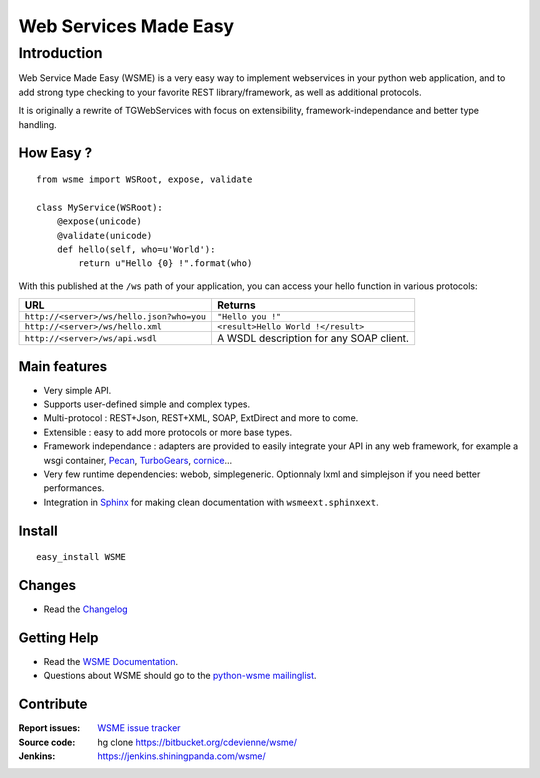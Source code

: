 Web Services Made Easy
======================

Introduction
------------

Web Service Made Easy (WSME) is a very easy way to implement webservices
in your python web application, and to add strong type checking to your favorite
REST library/framework, as well as additional protocols.

It is originally a rewrite of TGWebServices
with focus on extensibility, framework-independance and better type handling.

How Easy ?
~~~~~~~~~~

::
    
    from wsme import WSRoot, expose, validate

    class MyService(WSRoot):
        @expose(unicode)
        @validate(unicode)
        def hello(self, who=u'World'):
            return u"Hello {0} !".format(who)


With this published at the ``/ws`` path of your application, you can access
your hello function in various protocols:

.. list-table::
    :header-rows: 1

    * - URL
      - Returns
    
    * - ``http://<server>/ws/hello.json?who=you``
      - ``"Hello you !"``

    * - ``http://<server>/ws/hello.xml``
      - ``<result>Hello World !</result>``

    * - ``http://<server>/ws/api.wsdl``
      - A WSDL description for any SOAP client.


Main features
~~~~~~~~~~~~~

-   Very simple API.
-   Supports user-defined simple and complex types.
-   Multi-protocol : REST+Json, REST+XML, SOAP, ExtDirect and more to come.
-   Extensible : easy to add more protocols or more base types.
-   Framework independance : adapters are provided to easily integrate
    your API in any web framework, for example a wsgi container,
    Pecan_, TurboGears_, cornice_...
-   Very few runtime dependencies: webob, simplegeneric. Optionnaly lxml and
    simplejson if you need better performances.
-   Integration in `Sphinx`_ for making clean documentation with
    ``wsmeext.sphinxext``.

.. _Pecan: http://pecanpy.org/
.. _TurboGears: http://www.turbogears.org/
.. _cornice: http://pypi.python.org/pypi/cornice

Install
~~~~~~~

::

    easy_install WSME

Changes
~~~~~~~

-   Read the `Changelog`_

Getting Help
~~~~~~~~~~~~

-   Read the `WSME Documentation`_.
-   Questions about WSME should go to the `python-wsme mailinglist`_.

Contribute
~~~~~~~~~~

:Report issues: `WSME issue tracker`_
:Source code: hg clone https://bitbucket.org/cdevienne/wsme/
:Jenkins: https://jenkins.shiningpanda.com/wsme/

.. _Changelog: http://packages.python.org/WSME/changes.html
.. _python-wsme mailinglist: http://groups.google.com/group/python-wsme
.. _WSME Documentation: http://packages.python.org/WSME/
.. _WSME issue tracker: https://bitbucket.org/cdevienne/wsme/issues?status=new&status=open
.. _Sphinx: http://sphinx.pocoo.org/
